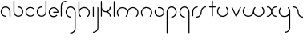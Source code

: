 SplineFontDB: 3.2
FontName: happy_virus
FullName: happy virus
FamilyName: happy_virus
Weight: Bold
Copyright: Copyright (c) 2020, Jaro Habiger
UComments: "1980-1-1: Created with FontForge (http://fontforge.org)"
Version: 001.000
ItalicAngle: 0
UnderlinePosition: -16
UnderlineWidth: 8
Ascent: 83
Descent: 81
InvalidEm: 0
LayerCount: 2
Layer: 0 0 "Back" 1
Layer: 1 0 "Fore" 0
XUID: [1021 473 292571826 5543819]
OS2Version: 0
OS2_WeightWidthSlopeOnly: 0
OS2_UseTypoMetrics: 1
CreationTime: 315532800
ModificationTime: 315532800
OS2TypoAscent: 0
OS2TypoAOffset: 1
OS2TypoDescent: 0
OS2TypoDOffset: 1
OS2TypoLinegap: 0
OS2WinAscent: 0
OS2WinAOffset: 1
OS2WinDescent: 0
OS2WinDOffset: 1
HheadAscent: 0
HheadAOffset: 1
HheadDescent: 0
HheadDOffset: 1
OS2Vendor: 'PfEd'
Lookup: 258 0 0 "kern" { "kern-1" [24,0,2] } ['kern' ('DFLT' <'dflt' > 'latn' <'dflt' > ) ]
MarkAttachClasses: 1
DEI: 91125
KernClass2: 13 9 "kern-1"
 1 f
 1 s
 1 r
 5 i k x
 1 w
 1 z
 11 b e h m o p
 1 a
 1 t
 3 c u
 1 n
 1 v
 25 a d e g m o p q r v w x y
 1 s
 1 i
 1 j
 1 z
 1 t
 3 c u
 1 n
 0 {} 0 {} 0 {} 0 {} 0 {} 0 {} 0 {} 0 {} 0 {} 0 {} -16 {} -16 {} -8 {} -30 {} -20 {} -10 {} -16 {} -16 {} 0 {} -8 {} -25 {} 0 {} -18 {} 0 {} 0 {} -4 {} -8 {} 0 {} 0 {} -20 {} 0 {} -14 {} 0 {} 0 {} -4 {} -8 {} 0 {} 0 {} 0 {} 0 {} -18 {} 0 {} 0 {} 0 {} 0 {} 0 {} 0 {} -8 {} 0 {} -21 {} 0 {} 0 {} -4 {} -4 {} 0 {} 0 {} 0 {} 0 {} -15 {} -25 {} -10 {} -4 {} 0 {} 0 {} 0 {} -8 {} 0 {} -18 {} -4 {} -8 {} 0 {} 0 {} 0 {} 0 {} 0 {} 0 {} -18 {} -4 {} -8 {} 0 {} 0 {} 0 {} -4 {} -10 {} 0 {} -18 {} 0 {} 0 {} -4 {} -8 {} 0 {} 0 {} 0 {} 0 {} -18 {} 0 {} 0 {} 0 {} 0 {} 0 {} 0 {} 0 {} 0 {} -18 {} -8 {} -8 {} 0 {} 0 {} 0 {} -6 {} -20 {} 0 {} -21 {} 0 {} 0 {} -4 {} -4 {}
Encoding: ISO8859-1
UnicodeInterp: none
NameList: AGL For New Fonts
DisplaySize: -48
AntiAlias: 1
FitToEm: 0
BeginPrivate: 0
EndPrivate
BeginChars: 256 27

StartChar: a
Encoding: 97 97 0
Width: 64
VWidth: 131
Flags: HW
LayerCount: 2
Fore
SplineSet
28.58984375 0.5673828125 m 0
 31.99609375 0.5673828125 32.013671875 5.8583984375 28.58984375 5.8583984375 c 0
 17.556640625 5.8583984375 8.6455078125 14.732421875 8.6455078125 25.6455078125 c 0
 8.6455078125 36.5595703125 17.5576171875 45.43359375 28.58984375 45.43359375 c 0
 39.62109375 45.43359375 48.533203125 36.5595703125 48.533203125 25.6455078125 c 2
 48.533203125 3.212890625 l 2
 48.533203125 -0.193359375 53.82421875 -0.2109375 53.82421875 3.212890625 c 2
 53.82421875 25.6455078125 l 2
 53.82421875 39.5107421875 42.509765625 50.724609375 28.58984375 50.724609375 c 0
 14.6689453125 50.724609375 3.3544921875 39.5107421875 3.3544921875 25.6455078125 c 0
 3.3544921875 11.78125 14.669921875 0.5673828125 28.58984375 0.5673828125 c 0
EndSplineSet
EndChar

StartChar: b
Encoding: 98 98 1
Width: 63
VWidth: 131
Flags: HW
LayerCount: 2
Fore
SplineSet
28.431640625 50.72265625 m 0
 25.025390625 50.72265625 25.0078125 45.431640625 28.431640625 45.431640625 c 0
 39.359375 45.431640625 48.216796875 36.57421875 48.216796875 25.6455078125 c 0
 48.216796875 14.7177734375 39.359375 5.8603515625 28.431640625 5.8603515625 c 0
 17.5029296875 5.8603515625 8.6455078125 14.7177734375 8.6455078125 25.6455078125 c 2
 8.6455078125 78.2744140625 l 2
 8.6455078125 81.6806640625 3.3544921875 81.6982421875 3.3544921875 78.2744140625 c 2
 3.3544921875 25.6455078125 l 2
 3.3544921875 11.7978515625 14.5830078125 0.5693359375 28.431640625 0.5693359375 c 0
 42.279296875 0.5693359375 53.5078125 11.7978515625 53.5078125 25.6455078125 c 0
 53.5078125 39.494140625 42.279296875 50.72265625 28.431640625 50.72265625 c 0
EndSplineSet
EndChar

StartChar: c
Encoding: 99 99 2
Width: 57
VWidth: 131
Flags: HW
LayerCount: 2
Fore
SplineSet
8.6455078125 25.6416015625 m 0
 8.6455078125 42.7236328125 30.1708984375 51.919921875 42.447265625 39.6435546875 c 0
 44.8408203125 37.2490234375 48.615234375 40.95703125 46.1875 43.3837890625 c 0
 36.3876953125 53.1845703125 20.50390625 53.1845703125 10.7041015625 43.3837890625 c 0
 0.9033203125 33.583984375 0.9033203125 17.7001953125 10.7041015625 7.900390625 c 0
 20.50390625 -1.900390625 36.3876953125 -1.900390625 46.1875 7.900390625 c 0
 48.58203125 10.2939453125 44.8740234375 14.068359375 42.447265625 11.640625 c 0
 30.1875 -0.6181640625 8.6455078125 8.533203125 8.6455078125 25.6416015625 c 0
EndSplineSet
EndChar

StartChar: d
Encoding: 100 100 3
Width: 63
VWidth: 131
Flags: HW
LayerCount: 2
Fore
SplineSet
28.431640625 45.53515625 m 0
 31.837890625 45.53515625 31.85546875 50.826171875 28.431640625 50.826171875 c 0
 14.5830078125 50.826171875 3.3544921875 39.59765625 3.3544921875 25.7490234375 c 0
 3.3544921875 11.9013671875 14.5830078125 0.6728515625 28.431640625 0.6728515625 c 0
 42.279296875 0.6728515625 53.5078125 11.9013671875 53.5078125 25.7490234375 c 2
 53.5078125 78.2744140625 l 2
 53.5078125 81.6806640625 48.216796875 81.6982421875 48.216796875 78.2744140625 c 2
 48.216796875 25.7490234375 l 2
 48.216796875 14.8212890625 39.359375 5.9638671875 28.431640625 5.9638671875 c 0
 17.5029296875 5.9638671875 8.6455078125 14.8212890625 8.6455078125 25.7490234375 c 0
 8.6455078125 36.677734375 17.5029296875 45.53515625 28.431640625 45.53515625 c 0
EndSplineSet
EndChar

StartChar: e
Encoding: 101 101 4
Width: 63
VWidth: 131
Flags: HW
LayerCount: 2
Fore
SplineSet
45.9814453125 7.0693359375 m 0
 48.375 9.46484375 44.666015625 13.2373046875 42.2392578125 10.8095703125 c 0
 39.041015625 7.6103515625 34.349609375 5.0458984375 28.3251953125 5.0458984375 c 0
 17.455078125 5.0458984375 8.6455078125 13.85546875 8.6455078125 24.724609375 c 0
 8.6455078125 35.5947265625 17.455078125 44.404296875 28.3251953125 44.404296875 c 0
 38.2978515625 44.404296875 46.53515625 36.9892578125 47.8271484375 27.3701171875 c 1
 28.251953125 27.3701171875 l 2
 24.845703125 27.3701171875 24.828125 22.0791015625 28.251953125 22.0791015625 c 2
 50.6494140625 22.0791015625 l 2
 52.109375 22.0791015625 53.294921875 23.2646484375 53.294921875 24.724609375 c 0
 53.294921875 38.5146484375 42.1142578125 49.6953125 28.3251953125 49.6953125 c 0
 14.53515625 49.6953125 3.3544921875 38.5146484375 3.3544921875 24.724609375 c 0
 3.3544921875 7.9248046875 20.6787109375 -5.623046875 38.04296875 1.7158203125 c 0
 41.0302734375 2.9794921875 43.7216796875 4.80859375 45.9814453125 7.0693359375 c 0
EndSplineSet
EndChar

StartChar: f
Encoding: 102 102 5
Width: 42
VWidth: 131
Flags: HW
LayerCount: 2
Fore
SplineSet
29.103515625 75.62890625 m 0
 32.509765625 75.62890625 32.52734375 80.919921875 29.103515625 80.919921875 c 0
 14.8837890625 80.919921875 3.3544921875 69.390625 3.3544921875 55.1708984375 c 2
 3.3544921875 2.6455078125 l 2
 3.3544921875 -0.7607421875 8.6455078125 -0.7783203125 8.6455078125 2.6455078125 c 2
 8.6455078125 55.1708984375 l 2
 8.6455078125 66.470703125 17.8037109375 75.62890625 29.103515625 75.62890625 c 0
EndSplineSet
EndChar

StartChar: g
Encoding: 103 103 6
Width: 65
VWidth: 131
Flags: HW
LayerCount: 2
Fore
SplineSet
29.001953125 -75.78125 m 0
 25.595703125 -75.78125 25.578125 -81.072265625 29.001953125 -81.072265625 c 0
 43.3046875 -81.072265625 54.9306640625 -69.55078125 54.9306640625 -55.3046875 c 0
 54.9443359375 -28.5322265625 54.8818359375 -1.8349609375 54.8525390625 24.896484375 c 0
 54.8525390625 39.1162109375 43.3232421875 50.6455078125 29.103515625 50.6455078125 c 0
 14.8837890625 50.6455078125 3.3544921875 39.1162109375 3.3544921875 24.896484375 c 0
 3.3544921875 10.6767578125 14.8837890625 -0.8525390625 29.103515625 -0.8525390625 c 0
 32.509765625 -0.8525390625 32.52734375 4.4384765625 29.103515625 4.4384765625 c 0
 17.8037109375 4.4384765625 8.6455078125 13.5966796875 8.6455078125 24.896484375 c 0
 8.6455078125 36.1962890625 17.8037109375 45.3544921875 29.103515625 45.3544921875 c 0
 40.4033203125 45.3544921875 49.5615234375 36.1962890625 49.5615234375 24.896484375 c 0
 49.58984375 -1.8349609375 49.65234375 -28.53125 49.6396484375 -55.3046875 c 0
 49.6396484375 -66.599609375 40.41796875 -75.78125 29.001953125 -75.78125 c 0
EndSplineSet
EndChar

StartChar: h
Encoding: 104 104 7
Width: 72
VWidth: 131
Flags: HW
LayerCount: 2
Fore
SplineSet
53.279296875 41.791015625 m 0
 40.1982421875 54.873046875 18.5712890625 52.0263671875 8.6455078125 37.8974609375 c 1
 8.6455078125 78.2744140625 l 2
 8.6455078125 81.6806640625 3.3544921875 81.6982421875 3.3544921875 78.2744140625 c 2
 3.3544921875 21.0732421875 l 2
 3.3642578125 13.603515625 6.21875 6.134765625 11.9208984375 0.4326171875 c 0
 14.314453125 -1.9619140625 18.0888671875 1.74609375 15.6611328125 4.1728515625 c 0
 6.30859375 13.5263671875 6.30859375 28.697265625 15.6611328125 38.05078125 c 0
 25.0146484375 47.4033203125 40.185546875 47.4033203125 49.5390625 38.05078125 c 0
 58.892578125 28.697265625 58.892578125 13.52734375 49.5390625 4.1728515625 c 0
 47.14453125 1.779296875 50.8525390625 -1.9951171875 53.279296875 0.4326171875 c 0
 64.703125 11.85546875 64.7021484375 30.3681640625 53.279296875 41.791015625 c 0
EndSplineSet
EndChar

StartChar: i
Encoding: 105 105 8
Width: 18
VWidth: 131
Flags: HW
LayerCount: 2
Fore
SplineSet
3.3544921875 2.6455078125 m 2
 3.3544921875 -0.7607421875 8.6455078125 -0.7783203125 8.6455078125 2.6455078125 c 2
 8.6455078125 48.103515625 l 2
 8.6455078125 51.509765625 3.3544921875 51.52734375 3.3544921875 48.103515625 c 2
 3.3544921875 2.6455078125 l 2
EndSplineSet
EndChar

StartChar: j
Encoding: 106 106 9
Width: 42
VWidth: 131
Flags: HW
LayerCount: 2
Fore
SplineSet
6 -75.6357421875 m 0
 2.59375 -75.6357421875 2.576171875 -80.9267578125 6 -80.9267578125 c 0
 20.3037109375 -80.9267578125 31.9287109375 -69.404296875 31.9287109375 -55.1591796875 c 0
 31.9345703125 -20.705078125 31.8759765625 13.68359375 31.8505859375 48.1064453125 c 0
 31.84765625 51.5107421875 26.5595703125 51.5263671875 26.5595703125 48.103515625 c 0
 26.583984375 13.681640625 26.6435546875 -20.7060546875 26.6376953125 -55.1591796875 c 0
 26.6376953125 -66.453125 17.4150390625 -75.6357421875 6 -75.6357421875 c 0
EndSplineSet
EndChar

StartChar: k
Encoding: 107 107 10
Width: 64
VWidth: 131
Flags: HW
LayerCount: 2
Fore
SplineSet
3.3544921875 2.6455078125 m 2
 3.3544921875 -0.7607421875 8.6455078125 -0.7783203125 8.6455078125 2.6455078125 c 2
 8.6455078125 32.3623046875 l 1
 13.3779296875 26.236328125 20.771484375 22.29296875 29.4150390625 22.572265625 c 0
 40.0185546875 22.138671875 48.478515625 13.408203125 48.478515625 2.697265625 c 0
 48.478515625 -0.708984375 53.76953125 -0.7265625 53.76953125 2.697265625 c 0
 53.76953125 12.5498046875 48.1103515625 21.0830078125 39.8642578125 25.2197265625 c 1
 48.1103515625 29.357421875 53.76953125 37.890625 53.76953125 47.7421875 c 0
 53.76953125 51.1484375 48.478515625 51.166015625 48.478515625 47.7421875 c 0
 48.478515625 36.82421875 39.763671875 27.880859375 28.5869140625 27.880859375 c 0
 17.5390625 27.880859375 8.6953125 36.7548828125 8.6953125 47.7421875 c 0
 8.6953125 57.818359375 8.6455078125 68.115234375 8.6455078125 78.2744140625 c 0
 8.6455078125 81.6806640625 3.3544921875 81.6982421875 3.3544921875 78.2744140625 c 2
 3.3544921875 2.6455078125 l 2
EndSplineSet
EndChar

StartChar: l
Encoding: 108 108 11
Width: 18
VWidth: 131
Flags: HW
LayerCount: 2
Fore
SplineSet
3.3544921875 2.6455078125 m 2
 3.3544921875 -0.7607421875 8.6455078125 -0.7783203125 8.6455078125 2.6455078125 c 2
 8.6455078125 78.2744140625 l 2
 8.6455078125 81.6806640625 3.3544921875 81.6982421875 3.3544921875 78.2744140625 c 2
 3.3544921875 2.6455078125 l 2
EndSplineSet
EndChar

StartChar: m
Encoding: 109 109 12
Width: 123
VWidth: 131
Flags: HW
LayerCount: 2
Fore
SplineSet
58.49609375 33.23046875 m 1
 50.7587890625 50.0693359375 26.4814453125 56.255859375 11.8154296875 41.591796875 c 0
 0.533203125 30.30859375 0.533203125 12.021484375 11.8154296875 0.740234375 c 0
 14.208984375 -1.654296875 17.9833984375 2.0537109375 15.5556640625 4.48046875 c 0
 6.34375 13.693359375 6.3427734375 28.63671875 15.5556640625 37.849609375 c 0
 24.76953125 47.0625 39.712890625 47.0625 48.92578125 37.8505859375 c 0
 58.12890625 28.646484375 58.138671875 13.6923828125 48.92578125 4.4814453125 c 0
 46.53125 2.0869140625 50.2392578125 -1.6875 52.666015625 0.7392578125 c 0
 58.2734375 6.3466796875 61.15625 13.671875 61.1552734375 21.16796875 c 0
 61.1552734375 27.20703125 63.4609375 33.244140625 68.06640625 37.8505859375 c 0
 77.279296875 47.0625 92.22265625 47.0625 101.435546875 37.8505859375 c 0
 110.6484375 28.6376953125 110.6484375 13.693359375 101.435546875 4.48046875 c 0
 99.041015625 2.0869140625 102.749023438 -1.6875 105.17578125 0.740234375 c 0
 116.458007812 12.021484375 116.458984375 30.30859375 105.17578125 41.5908203125 c 0
 90.5205078125 56.2470703125 66.240234375 50.0849609375 58.49609375 33.23046875 c 1
EndSplineSet
EndChar

StartChar: n
Encoding: 110 110 13
Width: 71
VWidth: 131
Flags: HW
LayerCount: 2
Fore
SplineSet
8.5458984375 21.5068359375 m 0
 8.5458984375 42.1708984375 34.26953125 52.748046875 48.826171875 38.19140625 c 0
 58.03125 28.9853515625 58.037109375 14.033203125 48.826171875 4.8212890625 c 0
 46.431640625 2.427734375 50.1396484375 -1.3466796875 52.56640625 1.0810546875 c 0
 63.833984375 12.34765625 63.853515625 30.6455078125 52.56640625 41.931640625 c 0
 41.2841796875 53.21484375 22.9970703125 53.21484375 11.71484375 41.931640625 c 0
 0.7333984375 30.94921875 0.318359375 12.4775390625 11.7158203125 1.0810546875 c 0
 14.109375 -1.3134765625 17.8837890625 2.39453125 15.4560546875 4.8212890625 c 0
 10.8505859375 9.427734375 8.5458984375 15.4658203125 8.5458984375 21.5068359375 c 0
EndSplineSet
EndChar

StartChar: o
Encoding: 111 111 14
Width: 63
VWidth: 131
Flags: HW
LayerCount: 2
Fore
SplineSet
53.3076171875 24.9765625 m 0
 53.3076171875 39.1337890625 39.7578125 53.912109375 21.8662109375 49.119140625 c 0
 19.07421875 48.3720703125 19.4384765625 43.91796875 22.5517578125 43.91796875 c 0
 24.466796875 43.91796875 26.3828125 44.6826171875 28.3525390625 44.6826171875 c 0
 40.0947265625 44.6826171875 48.015625 34.8564453125 48.015625 24.9765625 c 0
 48.015625 13.37890625 38.2001953125 5.3125 28.3095703125 5.3125 c 0
 13.1044921875 5.3125 3.814453125 21.8955078125 11.2880859375 34.8408203125 c 0
 13.0302734375 37.859375 8.3818359375 40.3916015625 6.7021484375 37.4814453125 c 0
 -2.751953125 21.1064453125 8.94921875 0.0205078125 28.3095703125 0.0205078125 c 0
 40.83984375 0.0205078125 53.3076171875 10.2431640625 53.3076171875 24.9765625 c 0
EndSplineSet
EndChar

StartChar: p
Encoding: 112 112 15
Width: 65
VWidth: 131
Flags: HW
LayerCount: 2
Fore
SplineSet
29.103515625 4.4384765625 m 0
 25.697265625 4.4384765625 25.6796875 -0.8525390625 29.103515625 -0.8525390625 c 0
 43.3232421875 -0.8525390625 54.8525390625 10.6767578125 54.8525390625 24.896484375 c 0
 54.8525390625 39.1162109375 43.3232421875 50.6455078125 29.103515625 50.6455078125 c 0
 14.8837890625 50.6455078125 3.3544921875 39.1162109375 3.3544921875 24.896484375 c 2
 3.3544921875 -78.25390625 l 2
 3.3544921875 -81.66015625 8.6455078125 -81.677734375 8.6455078125 -78.25390625 c 2
 8.6455078125 24.896484375 l 2
 8.6455078125 36.1962890625 17.8037109375 45.3544921875 29.103515625 45.3544921875 c 0
 40.4033203125 45.3544921875 49.5615234375 36.1962890625 49.5615234375 24.896484375 c 0
 49.5615234375 13.5966796875 40.4033203125 4.4384765625 29.103515625 4.4384765625 c 0
EndSplineSet
EndChar

StartChar: q
Encoding: 113 113 16
Width: 65
VWidth: 131
Flags: HW
LayerCount: 2
Fore
SplineSet
29.103515625 -0.8525390625 m 0
 32.509765625 -0.8525390625 32.52734375 4.4384765625 29.103515625 4.4384765625 c 0
 17.8037109375 4.4384765625 8.6455078125 13.5966796875 8.6455078125 24.896484375 c 0
 8.6455078125 36.1962890625 17.8037109375 45.3544921875 29.103515625 45.3544921875 c 0
 40.4033203125 45.3544921875 49.5615234375 36.1962890625 49.5615234375 24.896484375 c 2
 49.5615234375 -78.25390625 l 2
 49.5615234375 -81.66015625 54.8525390625 -81.677734375 54.8525390625 -78.25390625 c 2
 54.8525390625 24.896484375 l 2
 54.8525390625 39.1162109375 43.3232421875 50.6455078125 29.103515625 50.6455078125 c 0
 14.8837890625 50.6455078125 3.3544921875 39.1162109375 3.3544921875 24.896484375 c 0
 3.3544921875 10.6767578125 14.8837890625 -0.8525390625 29.103515625 -0.8525390625 c 0
EndSplineSet
EndChar

StartChar: r
Encoding: 114 114 17
Width: 42
VWidth: 131
Flags: HW
LayerCount: 2
Fore
SplineSet
29.283203125 45.3544921875 m 0
 32.689453125 45.3544921875 32.70703125 50.6455078125 29.283203125 50.6455078125 c 0
 14.98046875 50.6455078125 3.3544921875 39.123046875 3.3544921875 24.8779296875 c 2
 3.3544921875 2.7958984375 l 2
 3.3544921875 -0.6103515625 8.6455078125 -0.6279296875 8.6455078125 2.7958984375 c 2
 8.6455078125 24.8779296875 l 2
 8.6455078125 36.171875 17.869140625 45.3544921875 29.283203125 45.3544921875 c 0
EndSplineSet
EndChar

StartChar: s
Encoding: 115 115 18
Width: 64
VWidth: 131
Flags: HW
LayerCount: 2
Fore
SplineSet
25.9443359375 25 m 0
 25.9443359375 14.0859375 17.0322265625 5.212890625 6 5.212890625 c 0
 2.59375 5.212890625 2.576171875 -0.078125 6 -0.078125 c 0
 19.9189453125 -0.078125 31.2353515625 11.134765625 31.2353515625 25 c 0
 31.2353515625 35.9140625 40.146484375 44.787109375 51.1787109375 44.787109375 c 0
 54.5849609375 44.787109375 54.6025390625 50.078125 51.1787109375 50.078125 c 0
 37.259765625 50.078125 25.9443359375 38.865234375 25.9443359375 25 c 0
EndSplineSet
EndChar

StartChar: t
Encoding: 116 116 19
Width: 47
VWidth: 131
Flags: HW
LayerCount: 2
Fore
SplineSet
22.921875 78.2744140625 m 2
 22.921875 81.6806640625 17.630859375 81.6982421875 17.630859375 78.2744140625 c 2
 17.630859375 50.7490234375 l 1
 6 50.7490234375 l 2
 2.59375 50.7490234375 2.576171875 45.4580078125 6 45.4580078125 c 2
 17.630859375 45.4580078125 l 1
 17.630859375 2.8037109375 l 2
 17.630859375 -0.6025390625 22.921875 -0.6201171875 22.921875 2.8037109375 c 2
 22.921875 45.4580078125 l 1
 34.552734375 45.4580078125 l 2
 37.958984375 45.4580078125 37.9765625 50.7490234375 34.552734375 50.7490234375 c 2
 22.921875 50.7490234375 l 1
 22.921875 78.2744140625 l 2
EndSplineSet
EndChar

StartChar: u
Encoding: 117 117 20
Width: 72
VWidth: 131
Flags: HW
LayerCount: 2
Fore
SplineSet
15.6611328125 45.8271484375 m 0
 18.0556640625 48.220703125 14.34765625 51.9951171875 11.9208984375 49.5673828125 c 0
 0.4970703125 38.14453125 0.498046875 19.6318359375 11.9208984375 8.208984375 c 0
 23.3427734375 -3.2138671875 41.857421875 -3.2138671875 53.2802734375 8.208984375 c 0
 64.6923828125 19.62109375 64.7021484375 38.146484375 53.2802734375 49.5673828125 c 0
 50.88671875 51.9619140625 47.1123046875 48.25390625 49.5400390625 45.8271484375 c 0
 58.8798828125 36.486328125 58.896484375 21.3056640625 49.5400390625 11.94921875 c 0
 40.185546875 2.5966796875 25.0146484375 2.5966796875 15.6611328125 11.94921875 c 0
 6.3076171875 21.302734375 6.3076171875 36.47265625 15.6611328125 45.8271484375 c 0
EndSplineSet
EndChar

StartChar: v
Encoding: 118 118 21
Width: 62
VWidth: 131
Flags: HW
LayerCount: 2
Fore
SplineSet
8.3955078125 48.8564453125 m 2
 6.9990234375 51.8212890625 2.095703125 49.8115234375 3.6044921875 46.6064453125 c 2
 25.015625 1.142578125 l 2
 25.9404296875 -0.8203125 28.853515625 -0.8359375 29.796875 1.1220703125 c 2
 51.68359375 46.5859375 l 2
 53.2001953125 49.7373046875 48.37109375 51.90625 46.912109375 48.876953125 c 2
 27.4375 8.4228515625 l 1
 8.3955078125 48.8564453125 l 2
EndSplineSet
EndChar

StartChar: w
Encoding: 119 119 22
Width: 123
VWidth: 131
Flags: HW
LayerCount: 2
Fore
SplineSet
58.49609375 16.76953125 m 1
 66.232421875 -0.0693359375 90.5107421875 -6.2568359375 105.17578125 8.4091796875 c 0
 116.458984375 19.69140625 116.458007812 37.978515625 105.17578125 49.259765625 c 0
 102.782226562 51.654296875 99.0078125 47.9462890625 101.435546875 45.51953125 c 0
 110.6484375 36.306640625 110.6484375 21.3623046875 101.435546875 12.1494140625 c 0
 92.2216796875 2.9365234375 77.279296875 2.9375 68.06640625 12.1494140625 c 0
 58.8623046875 21.35546875 58.8544921875 36.3076171875 68.0654296875 45.51953125 c 0
 70.4599609375 47.9130859375 66.751953125 51.6875 64.3251953125 49.259765625 c 0
 58.7197265625 43.6552734375 55.8349609375 36.326171875 55.8359375 28.83203125 c 0
 55.8359375 22.7919921875 53.53125 16.755859375 48.92578125 12.1494140625 c 0
 39.712890625 2.9375 24.76953125 2.9365234375 15.5556640625 12.1494140625 c 0
 6.3427734375 21.3623046875 6.3427734375 36.306640625 15.5556640625 45.51953125 c 0
 17.9501953125 47.9130859375 14.2421875 51.6875 11.8154296875 49.259765625 c 0
 0.533203125 37.978515625 0.5322265625 19.69140625 11.8154296875 8.4091796875 c 0
 26.470703125 -6.2470703125 50.751953125 -0.0859375 58.49609375 16.76953125 c 1
EndSplineSet
EndChar

StartChar: x
Encoding: 120 120 23
Width: 63
VWidth: 131
Flags: HW
LayerCount: 2
Fore
SplineSet
50.724609375 0.2890625 m 0
 54.130859375 0.2890625 54.1484375 5.580078125 50.724609375 5.580078125 c 0
 39.12890625 5.580078125 31.3798828125 14.5009765625 31.009765625 26.107421875 c 0
 31.435546875 36.6201171875 40.095703125 45.0126953125 50.724609375 45.0126953125 c 0
 54.130859375 45.0126953125 54.1484375 50.3037109375 50.724609375 50.3037109375 c 0
 40.94921875 50.3037109375 32.4794921875 44.69921875 28.3623046875 36.5283203125 c 1
 24.2451171875 44.69921875 15.775390625 50.3037109375 6 50.3037109375 c 0
 2.59375 50.3037109375 2.576171875 45.0126953125 6 45.0126953125 c 0
 17.595703125 45.0126953125 25.3447265625 36.091796875 25.71484375 24.4853515625 c 0
 25.2890625 13.97265625 16.6279296875 5.580078125 6 5.580078125 c 0
 2.59375 5.580078125 2.576171875 0.2890625 6 0.2890625 c 0
 15.775390625 0.2890625 24.2451171875 5.8935546875 28.3623046875 14.064453125 c 1
 32.4794921875 5.8935546875 40.94921875 0.2890625 50.724609375 0.2890625 c 0
EndSplineSet
EndChar

StartChar: y
Encoding: 121 121 24
Width: 72
VWidth: 131
Flags: HW
LayerCount: 2
Fore
SplineSet
11.9208984375 8.208984375 m 0
 24.9990234375 -4.869140625 46.619140625 -2.029296875 56.548828125 12.09375 c 1
 56.5732421875 -10.3193359375 56.6201171875 -32.708984375 56.607421875 -55.1591796875 c 0
 56.607421875 -66.453125 47.384765625 -75.6357421875 35.9697265625 -75.6357421875 c 0
 32.5634765625 -75.6357421875 32.5458984375 -80.9267578125 35.9697265625 -80.9267578125 c 0
 50.2734375 -80.9267578125 61.8984375 -69.404296875 61.8984375 -55.1591796875 c 0
 61.9111328125 -27.11328125 61.845703125 0.9208984375 61.845703125 28.888671875 c 0
 61.845703125 36.37109375 58.9912109375 43.85546875 53.279296875 49.5673828125 c 0
 50.8857421875 51.9619140625 47.111328125 48.25390625 49.5390625 45.8271484375 c 0
 54.607421875 40.7578125 56.5283203125 34.751953125 56.5283203125 27.775390625 c 0
 55.9599609375 15.470703125 45.2041015625 4.9345703125 32.599609375 4.9345703125 c 0
 26.4677734375 4.9345703125 20.3369140625 7.2734375 15.6611328125 11.94921875 c 0
 6.3076171875 21.302734375 6.3076171875 36.47265625 15.6611328125 45.8271484375 c 0
 18.0556640625 48.220703125 14.34765625 51.9951171875 11.9208984375 49.5673828125 c 0
 0.4970703125 38.14453125 0.498046875 19.6318359375 11.9208984375 8.208984375 c 0
EndSplineSet
EndChar

StartChar: z
Encoding: 122 122 25
Width: 64
VWidth: 131
Flags: HW
LayerCount: 2
Fore
SplineSet
25.9443359375 25 m 0
 25.9443359375 11.134765625 37.259765625 -0.078125 51.1787109375 -0.078125 c 0
 54.5849609375 -0.078125 54.6025390625 5.212890625 51.1787109375 5.212890625 c 0
 40.146484375 5.212890625 31.2353515625 14.0859375 31.2353515625 25 c 0
 31.2353515625 38.865234375 19.9189453125 50.078125 6 50.078125 c 0
 2.59375 50.078125 2.576171875 44.787109375 6 44.787109375 c 0
 17.0322265625 44.787109375 25.9443359375 35.9140625 25.9443359375 25 c 0
EndSplineSet
EndChar

StartChar: space
Encoding: 32 32 26
Width: 75
Flags: HW
LayerCount: 2
EndChar
EndChars
EndSplineFont
